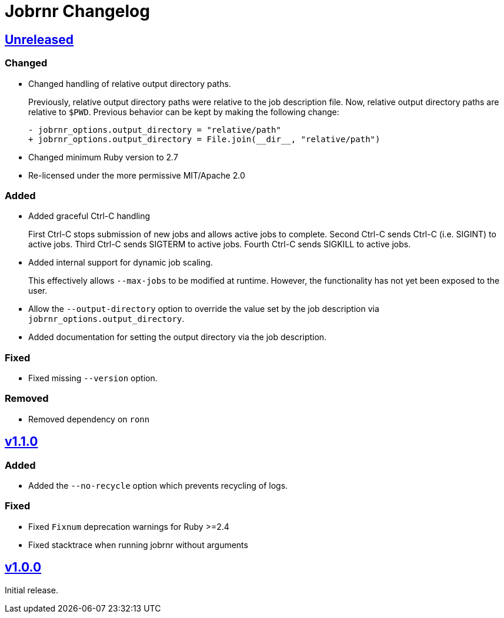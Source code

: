 = Jobrnr Changelog

:github: https://github.com/rfdonnelly/jobrnr
:compare: {github}/compare
:commits: {github}/commits
:latest: v1.1.0
:ellipses: \...
:unreleased: {compare}/{latest}{ellipses}master[Unreleased]
:v1_1_0: {compare}/v1.0.0{ellipses}v1.1.0[v1.1.0]
:v1_0_0: {commits}/v1.0.0[v1.0.0]

== {unreleased}

=== Changed

* Changed handling of relative output directory paths.
+
Previously, relative output directory paths were relative to the job description file.
Now, relative output directory paths are relative to `$PWD`.
Previous behavior can be kept by making the following change:
+
[source,diff]
----
- jobrnr_options.output_directory = "relative/path"
+ jobrnr_options.output_directory = File.join(__dir__, "relative/path")
----

* Changed minimum Ruby version to 2.7

* Re-licensed under the more permissive MIT/Apache 2.0

=== Added

* Added graceful Ctrl-C handling
+
First Ctrl-C stops submission of new jobs and allows active jobs to complete.
Second Ctrl-C sends Ctrl-C (i.e. SIGINT) to active jobs.
Third Ctrl-C sends SIGTERM to active jobs.
Fourth Ctrl-C sends SIGKILL to active jobs.

* Added internal support for dynamic job scaling.
+
This effectively allows `--max-jobs` to be modified at runtime.
However, the functionality has not yet been exposed to the user.

* Allow the `--output-directory` option to override the value set by the job description via `jobrnr_options.output_directory`.

* Added documentation for setting the output directory via the job description.

=== Fixed

* Fixed missing `--version` option.

=== Removed

* Removed dependency on `ronn`

== {v1_1_0}

=== Added

* Added the `--no-recycle` option which prevents recycling of logs.

=== Fixed

* Fixed `Fixnum` deprecation warnings for Ruby >=2.4
* Fixed stacktrace when running jobrnr without arguments

== {v1_0_0}

Initial release.
